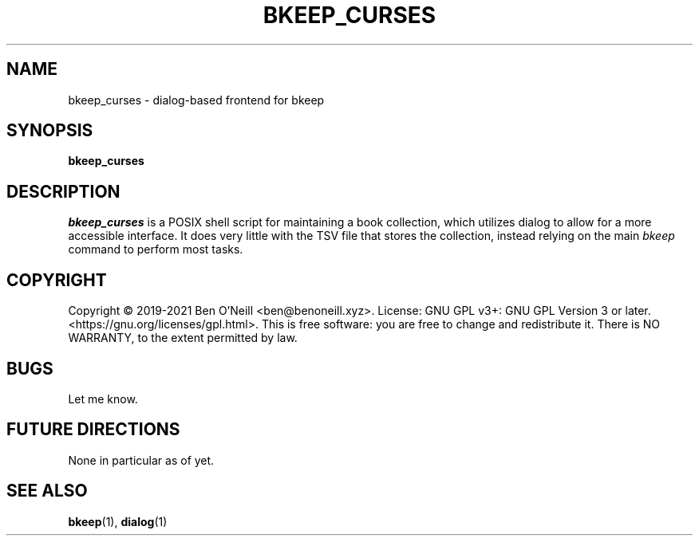 .TH "BKEEP_CURSES" "1" "July 2021" "bkeep" "User Commands"
.SH NAME
bkeep_curses \- dialog-based frontend for bkeep
.SH SYNOPSIS
.B bkeep_curses
.SH DESCRIPTION
.I bkeep_curses
is a POSIX shell script for maintaining a book collection, which utilizes dialog
to allow for a more accessible interface. It does very little with the TSV file
that stores the collection, instead relying on the main \fIbkeep\fR command to
perform most tasks.
.SH COPYRIGHT
Copyright \(co 2019-2021 Ben O'Neill <ben@benoneill.xyz>. License: GNU GPL v3+:
GNU GPL Version 3 or later. <https://gnu.org/licenses/gpl.html>. This is free
software: you are free to change and redistribute it. There is NO WARRANTY, to
the extent permitted by law.
.SH BUGS
Let me know.
.SH FUTURE DIRECTIONS
None in particular as of yet.
.SH SEE ALSO
.BR bkeep (1),
.BR dialog (1)
